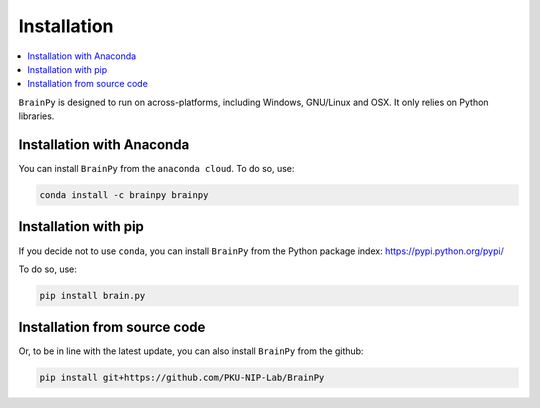 Installation
============

.. contents::
    :local:
    :depth: 1


``BrainPy`` is designed to run on across-platforms, including Windows,
GNU/Linux and OSX. It only relies on Python libraries.

Installation with Anaconda
--------------------------

You can install ``BrainPy`` from the ``anaconda cloud``. To do so, use:

.. code-block:: bash

    conda install -c brainpy brainpy


Installation with pip
---------------------

If you decide not to use ``conda``, you can install ``BrainPy`` from the Python
package index: https://pypi.python.org/pypi/

To do so, use:

.. code-block:: bash

    pip install brain.py


Installation from source code
-----------------------------

Or, to be in line with the latest update, you can also install ``BrainPy`` from
the github:

.. code-block:: bash

    pip install git+https://github.com/PKU-NIP-Lab/BrainPy


